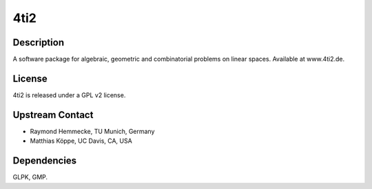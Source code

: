 4ti2
====

Description
-----------

A software package for algebraic, geometric and combinatorial problems
on linear spaces. Available at www.4ti2.de.

License
-------

4ti2 is released under a GPL v2 license.


Upstream Contact
----------------

- Raymond Hemmecke, TU Munich, Germany
- Matthias Köppe, UC Davis, CA, USA

Dependencies
------------

GLPK, GMP.

